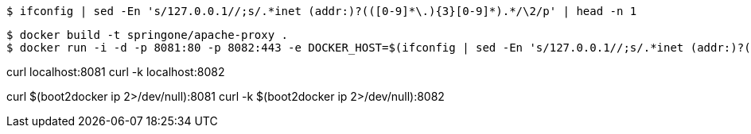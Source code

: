 
[source,indent=0]
----
	$ ifconfig | sed -En 's/127.0.0.1//;s/.*inet (addr:)?(([0-9]*\.){3}[0-9]*).*/\2/p' | head -n 1
----

[source,indent=0]
----
	$ docker build -t springone/apache-proxy .
	$ docker run -i -d -p 8081:80 -p 8082:443 -e DOCKER_HOST=$(ifconfig | sed -En 's/127.0.0.1//;s/.*inet (addr:)?(([0-9]*\.){3}[0-9]*).*/\2/p' | head -n 1) springone/apache-proxy
----

curl localhost:8081
curl -k localhost:8082

curl $(boot2docker ip 2>/dev/null):8081
curl -k $(boot2docker ip 2>/dev/null):8082
